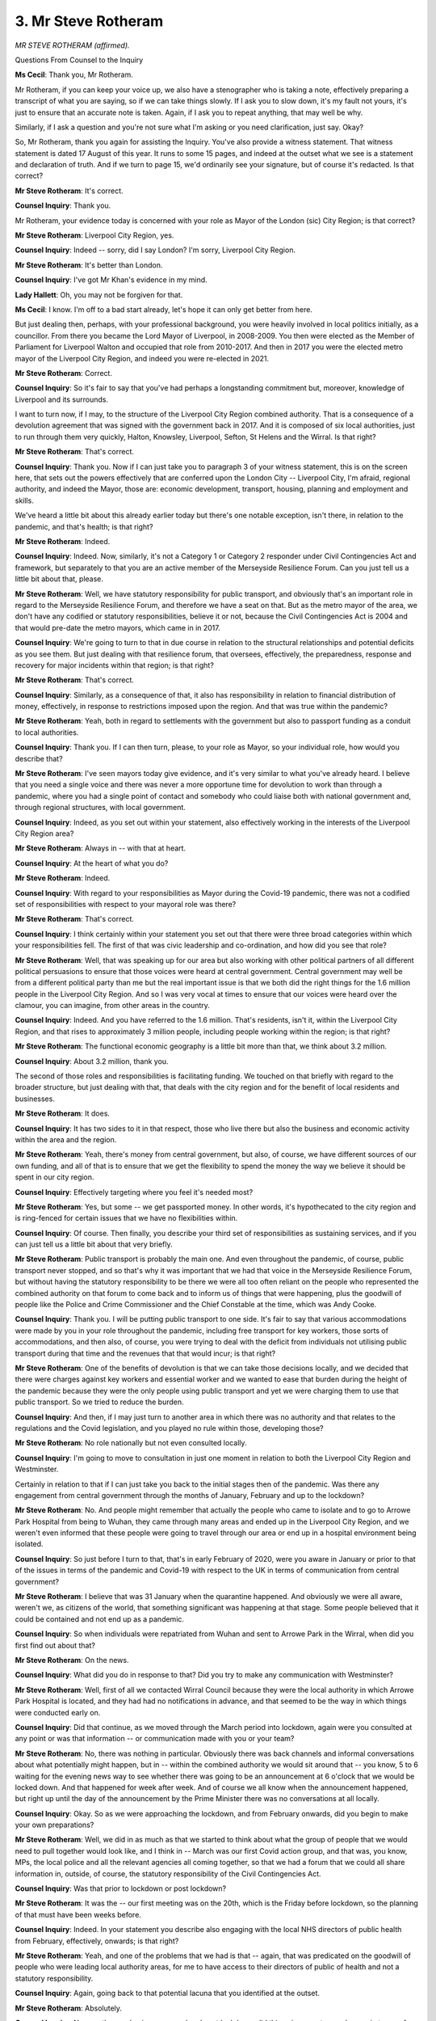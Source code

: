 3. Mr Steve Rotheram
====================

*MR STEVE ROTHERAM (affirmed).*

Questions From Counsel to the Inquiry

**Ms Cecil**: Thank you, Mr Rotheram.

Mr Rotheram, if you can keep your voice up, we also have a stenographer who is taking a note, effectively preparing a transcript of what you are saying, so if we can take things slowly. If I ask you to slow down, it's my fault not yours, it's just to ensure that an accurate note is taken. Again, if I ask you to repeat anything, that may well be why.

Similarly, if I ask a question and you're not sure what I'm asking or you need clarification, just say. Okay?

So, Mr Rotheram, thank you again for assisting the Inquiry. You've also provide a witness statement. That witness statement is dated 17 August of this year. It runs to some 15 pages, and indeed at the outset what we see is a statement and declaration of truth. And if we turn to page 15, we'd ordinarily see your signature, but of course it's redacted. Is that correct?

**Mr Steve Rotheram**: It's correct.

**Counsel Inquiry**: Thank you.

Mr Rotheram, your evidence today is concerned with your role as Mayor of the London (sic) City Region; is that correct?

**Mr Steve Rotheram**: Liverpool City Region, yes.

**Counsel Inquiry**: Indeed -- sorry, did I say London? I'm sorry, Liverpool City Region.

**Mr Steve Rotheram**: It's better than London.

**Counsel Inquiry**: I've got Mr Khan's evidence in my mind.

**Lady Hallett**: Oh, you may not be forgiven for that.

**Ms Cecil**: I know. I'm off to a bad start already, let's hope it can only get better from here.

But just dealing then, perhaps, with your professional background, you were heavily involved in local politics initially, as a councillor. From there you became the Lord Mayor of Liverpool, in 2008-2009. You then were elected as the Member of Parliament for Liverpool Walton and occupied that role from 2010-2017. And then in 2017 you were the elected metro mayor of the Liverpool City Region, and indeed you were re-elected in 2021.

**Mr Steve Rotheram**: Correct.

**Counsel Inquiry**: So it's fair to say that you've had perhaps a longstanding commitment but, moreover, knowledge of Liverpool and its surrounds.

I want to turn now, if I may, to the structure of the Liverpool City Region combined authority. That is a consequence of a devolution agreement that was signed with the government back in 2017. And it is composed of six local authorities, just to run through them very quickly, Halton, Knowsley, Liverpool, Sefton, St Helens and the Wirral. Is that right?

**Mr Steve Rotheram**: That's correct.

**Counsel Inquiry**: Thank you. Now if I can just take you to paragraph 3 of your witness statement, this is on the screen here, that sets out the powers effectively that are conferred upon the London City -- Liverpool City, I'm afraid, regional authority, and indeed the Mayor, those are: economic development, transport, housing, planning and employment and skills.

We've heard a little bit about this already earlier today but there's one notable exception, isn't there, in relation to the pandemic, and that's health; is that right?

**Mr Steve Rotheram**: Indeed.

**Counsel Inquiry**: Indeed. Now, similarly, it's not a Category 1 or Category 2 responder under Civil Contingencies Act and framework, but separately to that you are an active member of the Merseyside Resilience Forum. Can you just tell us a little bit about that, please.

**Mr Steve Rotheram**: Well, we have statutory responsibility for public transport, and obviously that's an important role in regard to the Merseyside Resilience Forum, and therefore we have a seat on that. But as the metro mayor of the area, we don't have any codified or statutory responsibilities, believe it or not, because the Civil Contingencies Act is 2004 and that would pre-date the metro mayors, which came in in 2017.

**Counsel Inquiry**: We're going to turn to that in due course in relation to the structural relationships and potential deficits as you see them. But just dealing with that resilience forum, that oversees, effectively, the preparedness, response and recovery for major incidents within that region; is that right?

**Mr Steve Rotheram**: That's correct.

**Counsel Inquiry**: Similarly, as a consequence of that, it also has responsibility in relation to financial distribution of money, effectively, in response to restrictions imposed upon the region. And that was true within the pandemic?

**Mr Steve Rotheram**: Yeah, both in regard to settlements with the government but also to passport funding as a conduit to local authorities.

**Counsel Inquiry**: Thank you. If I can then turn, please, to your role as Mayor, so your individual role, how would you describe that?

**Mr Steve Rotheram**: I've seen mayors today give evidence, and it's very similar to what you've already heard. I believe that you need a single voice and there was never a more opportune time for devolution to work than through a pandemic, where you had a single point of contact and somebody who could liaise both with national government and, through regional structures, with local government.

**Counsel Inquiry**: Indeed, as you set out within your statement, also effectively working in the interests of the Liverpool City Region area?

**Mr Steve Rotheram**: Always in -- with that at heart.

**Counsel Inquiry**: At the heart of what you do?

**Mr Steve Rotheram**: Indeed.

**Counsel Inquiry**: With regard to your responsibilities as Mayor during the Covid-19 pandemic, there was not a codified set of responsibilities with respect to your mayoral role was there?

**Mr Steve Rotheram**: That's correct.

**Counsel Inquiry**: I think certainly within your statement you set out that there were three broad categories within which your responsibilities fell. The first of that was civic leadership and co-ordination, and how did you see that role?

**Mr Steve Rotheram**: Well, that was speaking up for our area but also working with other political partners of all different political persuasions to ensure that those voices were heard at central government. Central government may well be from a different political party than me but the real important issue is that we both did the right things for the 1.6 million people in the Liverpool City Region. And so I was very vocal at times to ensure that our voices were heard over the clamour, you can imagine, from other areas in the country.

**Counsel Inquiry**: Indeed. And you have referred to the 1.6 million. That's residents, isn't it, within the Liverpool City Region, and that rises to approximately 3 million people, including people working within the region; is that right?

**Mr Steve Rotheram**: The functional economic geography is a little bit more than that, we think about 3.2 million.

**Counsel Inquiry**: About 3.2 million, thank you.

The second of those roles and responsibilities is facilitating funding. We touched on that briefly with regard to the broader structure, but just dealing with that, that deals with the city region and for the benefit of local residents and businesses.

**Mr Steve Rotheram**: It does.

**Counsel Inquiry**: It has two sides to it in that respect, those who live there but also the business and economic activity within the area and the region.

**Mr Steve Rotheram**: Yeah, there's money from central government, but also, of course, we have different sources of our own funding, and all of that is to ensure that we get the flexibility to spend the money the way we believe it should be spent in our city region.

**Counsel Inquiry**: Effectively targeting where you feel it's needed most?

**Mr Steve Rotheram**: Yes, but some -- we get passported money. In other words, it's hypothecated to the city region and is ring-fenced for certain issues that we have no flexibilities within.

**Counsel Inquiry**: Of course. Then finally, you describe your third set of responsibilities as sustaining services, and if you can just tell us a little bit about that very briefly.

**Mr Steve Rotheram**: Public transport is probably the main one. And even throughout the pandemic, of course, public transport never stopped, and so that's why it was important that we had that voice in the Merseyside Resilience Forum, but without having the statutory responsibility to be there we were all too often reliant on the people who represented the combined authority on that forum to come back and to inform us of things that were happening, plus the goodwill of people like the Police and Crime Commissioner and the Chief Constable at the time, which was Andy Cooke.

**Counsel Inquiry**: Thank you. I will be putting public transport to one side. It's fair to say that various accommodations were made by you in your role throughout the pandemic, including free transport for key workers, those sorts of accommodations, and then also, of course, you were trying to deal with the deficit from individuals not utilising public transport during that time and the revenues that that would incur; is that right?

**Mr Steve Rotheram**: One of the benefits of devolution is that we can take those decisions locally, and we decided that there were charges against key workers and essential worker and we wanted to ease that burden during the height of the pandemic because they were the only people using public transport and yet we were charging them to use that public transport. So we tried to reduce the burden.

**Counsel Inquiry**: And then, if I may just turn to another area in which there was no authority and that relates to the regulations and the Covid legislation, and you played no rule within those, developing those?

**Mr Steve Rotheram**: No role nationally but not even consulted locally.

**Counsel Inquiry**: I'm going to move to consultation in just one moment in relation to both the Liverpool City Region and Westminster.

Certainly in relation to that if I can just take you back to the initial stages then of the pandemic. Was there any engagement from central government through the months of January, February and up to the lockdown?

**Mr Steve Rotheram**: No. And people might remember that actually the people who came to isolate and to go to Arrowe Park Hospital from being to Wuhan, they came through many areas and ended up in the Liverpool City Region, and we weren't even informed that these people were going to travel through our area or end up in a hospital environment being isolated.

**Counsel Inquiry**: So just before I turn to that, that's in early February of 2020, were you aware in January or prior to that of the issues in terms of the pandemic and Covid-19 with respect to the UK in terms of communication from central government?

**Mr Steve Rotheram**: I believe that was 31 January when the quarantine happened. And obviously we were all aware, weren't we, as citizens of the world, that something significant was happening at that stage. Some people believed that it could be contained and not end up as a pandemic.

**Counsel Inquiry**: So when individuals were repatriated from Wuhan and sent to Arrowe Park in the Wirral, when did you first find out about that?

**Mr Steve Rotheram**: On the news.

**Counsel Inquiry**: What did you do in response to that? Did you try to make any communication with Westminster?

**Mr Steve Rotheram**: Well, first of all we contacted Wirral Council because they were the local authority in which Arrowe Park Hospital is located, and they had had no notifications in advance, and that seemed to be the way in which things were conducted early on.

**Counsel Inquiry**: Did that continue, as we moved through the March period into lockdown, again were you consulted at any point or was that information -- or communication made with you or your team?

**Mr Steve Rotheram**: No, there was nothing in particular. Obviously there was back channels and informal conversations about what potentially might happen, but in -- within the combined authority we would sit around that -- you know, 5 to 6 waiting for the evening news way to see whether there was going to be an announcement at 6 o'clock that we would be locked down. And that happened for week after week. And of course we all know when the announcement happened, but right up until the day of the announcement by the Prime Minister there was no conversations at all locally.

**Counsel Inquiry**: Okay. So as we were approaching the lockdown, and from February onwards, did you begin to make your own preparations?

**Mr Steve Rotheram**: Well, we did in as much as that we started to think about what the group of people that we would need to pull together would look like, and I think in -- March was our first Covid action group, and that was, you know, MPs, the local police and all the relevant agencies all coming together, so that we had a forum that we could all share information in, outside, of course, the statutory responsibility of the Civil Contingencies Act.

**Counsel Inquiry**: Was that prior to lockdown or post lockdown?

**Mr Steve Rotheram**: It was the -- our first meeting was on the 20th, which is the Friday before lockdown, so the planning of that must have been weeks before.

**Counsel Inquiry**: Indeed. In your statement you describe also engaging with the local NHS directors of public health from February, effectively, onwards; is that right?

**Mr Steve Rotheram**: Yeah, and one of the problems that we had is that -- again, that was predicated on the goodwill of people who were leading local authority areas, for me to have access to their directors of public of health and not a statutory responsibility.

**Counsel Inquiry**: Again, going back to that potential lacuna that you identified at the outset.

**Mr Steve Rotheram**: Absolutely.

**Counsel Inquiry**: Now, as the pandemic progressed and post lockdown, did things improve to any degree, in terms of communications with the government?

**Mr Steve Rotheram**: When are we talking about here, what month?

**Counsel Inquiry**: Effectively post lockdown, from that March, April, May period.

**Mr Steve Rotheram**: Yes, there was some informal communications but there were no official channels for us to raise any particular issues and it was much later on that we started to get the access to the secretaries of state and senior misters in the government that we needed to -- so we could find out the information necessary to put appropriate measures into what was happening locally.

**Counsel Inquiry**: Indeed, we've heard a little bit earlier this afternoon about attempts to engage with Westminster and to attend COBR. Were you part of those attempts?

**Mr Steve Rotheram**: Yeah, we -- well, we believed as a group -- it was the -- called the M9 at the time, there were nine metro mayors, and I think it was four Tories, five Labour, so it was pretty balanced, and we believed that there should be representation from that group at COBR. We hadn't decided who that might be but we did believe that our voices should be heard because of the enormity of the population that those nine people had -- represented.

**Counsel Inquiry**: With regard to that nine group, the group of metro mayors, did there ever come a point where you were represented essentially by one individual in that way?

**Mr Steve Rotheram**: No, I don't believe so.

**Counsel Inquiry**: Indeed, you did not attend COBR, save for one exception, which we'll move to later in the chronology, in October of 2020?

**Mr Steve Rotheram**: Yes, that's correct.

**Counsel Inquiry**: We've heard evidence earlier that you and Andy Burnham issued joint statements asking government to widen membership to also include mayors from the north-west. Did you ever get a response to that?

**Mr Steve Rotheram**: No, I don't believe we did?

**Counsel Inquiry**: Turning, as we go, again, through the chronology and into the summer, and looking at engagement, a number of NPIs were relaxed as coming out of lockdown initially but then also Eat Out to Help Out was announced. Did you have any advance notice of either those relaxations or the scheme?

**Mr Steve Rotheram**: We had no notification whatsoever. So that came as a real bolt out the blue.

**Counsel Inquiry**: So were you finding out as the public found out?

**Mr Steve Rotheram**: Yeah, on nearly every major announcement we were watching the telly and -- and we work late anyway in our office, so we were staying until stupid hour watching what was happening on the news so that we could then start to formulate our response to that for the next day.

**Counsel Inquiry**: Did that present any challenges for you?

**Mr Steve Rotheram**: Consistently.

**Counsel Inquiry**: What challenges were they?

**Mr Steve Rotheram**: Well, that we were reacting rather than proactively working in engagement with central government to formulate some of those policies.

**Counsel Inquiry**: Did that cause any difficulties with your constituency base?

**Mr Steve Rotheram**: Often, especially on messaging, and we desperately needed a single voice and some coherence around that message, and that was often lost because things were quite fluid and changed quite often and things would flip-flop one way and then a different way and a different occasion. So it was much more difficult to take people with you.

**Counsel Inquiry**: We're going to deal with some of those challenges later when it comes to looking at tiers, but were there also any logistical challenges for the authority?

**Mr Steve Rotheram**: Yeah. There was -- I'll give you an example. Both the Mayor of London, Sadiq Khan, and myself were asking I think in the April around :outline:`face coverings`. and I wanted the government to introduce this and I wanted to do it locally.. And believe it or not I would have had to change the bylaws locally and get that through the legislative process to do that before we could enforce :outline:`face coverings`.

So there were lots of things that happened where if it had have come from central government that would have alleviated the local problems that we were facing.

**Counsel Inquiry**: We've heard a little bit already this morning about that issue and engagement on that issue, so I'm going to leave that there, but mainly because we've got other points to cover this afternoon.

But dealing then, if I may -- so that's public communications and messaging. I'm going to now come to, the tiers, and that takes us somewhat ahead, following Eat Out to Help Out, the summer time, and then effectively moving through September and into October.

Now, in October, is it correct there were rising infection rates in the north-west and in particular within the Liverpool region?

**Mr Steve Rotheram**: There were across the north-west but specifically in the Liverpool City Region, and one of our areas was the third highest R rate in Europe.

**Counsel Inquiry**: So you had one of the -- the third highest R rates in Europe. In terms of the situation with regard to the NHS and hospitals, how did that present itself in the Liverpool City Region?

**Mr Steve Rotheram**: Well, by now we were having regular conversations and meetings with the directors of public health, with our NHS representatives and with the scientists, and the -- around mid-October we were getting genuinely concerned that the NHS didn't have the capacity if the R rates had have continued and the numbers of people who were presenting with infections in hospital, then there would have been no capacity at all within the Merseyside area for anybody presenting with any other condition that was non-Covid. So we were literally at capacity and worried that it might tip over.

**Counsel Inquiry**: The Inquiry has heard some evidence about the development of the tier structure in response to concerns such as the rising R rate and infection numbers within Liverpool. When did you find out about the potential for tiering?

**Mr Steve Rotheram**: So we've had some conversations with the Secretary of State, Matt Hancock, early in October, I think it was the 5th, and within that we'd -- he'd said there might be the need for some additional restrictions, and I think tiering might have been mooted, certainly no detail on that, and what we were very concerned with at that same time was that the government had also floated the idea that furlough would be reduced from 80 per cent to 67 per cent, and so that was the main topic of conversation from my perspective because I was 100 per cent opposed to any reduction, because that would have hit our area harder than anywhere in the country.

**Counsel Inquiry**: Indeed. Presumably you've been listening to the evidence immediately before you from Andy Burnham in relation to furlough. I'm not going to go back over that now, save as to say you are on the same page as him, presumably?

**Mr Steve Rotheram**: I didn't hear it all and the connectivity is not brilliant, so it cut out, but generally we do speak with one voice, myself and the Mayor of Greater Manchester, because we were communicating on a regular basis, a daily basis, during that terrible period.

**Counsel Inquiry**: In terms of Tier 1, Tier 2 and Tier 3, and potential Tier 3 restrictions for the Liverpool City Region, when did you first hear about that?

**Mr Steve Rotheram**: So we had a meeting with the Chief Medical Officer on 9 October, I think that was the Friday, and within that he outlined the concerning situation across the Liverpool City Region with the R rate but with the NHS, and it was understood that something needed to happen, specifically in our geography, because we -- we were genuinely concerned that we wouldn't have any additional capacity. So that was the first time that that sort of thing had been discussed.

He showed us all of the scientific evidence, so put charts on the screen. It was along with all the leaders in the Liverpool City Region, so the six local authority council leaders. So we basically knew we had to do something, collectively.

**Counsel Inquiry**: In terms of doing something collectively, at that point was it envisaged that it would be a tiered system, with increasing levels of restrictions, or were you looking at something different?

**Mr Steve Rotheram**: I think that came on the Saturday, the actual -- you know, "We need to discuss about this new thing, Tier 3". We started to talk about what that might look like and what the additional restrictions would be, whether it would be an a la carte menu or whether it would be a prescriptive list of things that we had to do. And of course then on if we did enter into Tier 3, because at that stage nobody had, if we were first entrants, what any financial support package would look like, because obviously that would mean, with another local lockdown, that businesses would be constrained, and we were very, very adamant that businesses shouldn't be detrimentally impacted.

**Counsel Inquiry**: So were financial considerations a concern for you at that point?

**Mr Steve Rotheram**: Massive.

**Counsel Inquiry**: Now, in terms of discussion with the government, from 9 to 11 October -- spans a weekend in short?

**Mr Steve Rotheram**: Yes.

**Counsel Inquiry**: You were involved in a number of discussions, negotiations, is that right, in relation to the measures that would be taken within the region but also the financial package that would come alongside it?

**Mr Steve Rotheram**: Yes, with all sorts of people within Number 10 and secretaries of state and scientists and Uncle Tom Cobley and all to tell you the truth. But we were -- we really wanted to understand the science and whether the list that eventually emerged would do the job, whether that would tackle some of the problems that were previously identified.

**Counsel Inquiry**: Just to be clear, those discussions and negotiations involved the Prime Minister and Edward Lister, who we have heard from previously, Robert Jenrick, another Member of Parliament, and other individuals?

**Mr Steve Rotheram**: Very much around that list, to tell you the truth. The others were peripheral. Ed Lister was central to this and he was the one that constantly we had conversations with and Zoom and Teams calls, and was somebody who would pick up the phone to me during the negotiations and inform me of what the thought of the Prime Minister were.

**Counsel Inquiry**: Indeed. And we know from other evidence that he was dealing not only with you but some of the other areas as well with other mayors as we've heard today and indeed earlier in the Inquiry.

**Mr Steve Rotheram**: Yeah.

**Counsel Inquiry**: With regard to those negotiations and the debate, did you reach a consensus or effectively an agreement, and at what point?

**Mr Steve Rotheram**: Well, we were certainly in dialogue right up until Sunday early evening, and then we sort of had adjourned that and we were going to pick this up the next day, on Monday the 12th, and there was a front page of The Times Online that came out that evening and that basically identified that was a fait accompli and we were going into Tier 3 whether we liked it or not. But we still thought that we were negotiating a deal.

**Counsel Inquiry**: So did that come as a surprise to you, that announcement, in terms of the paper article?

**Mr Steve Rotheram**: Yeah. We were certainly moving towards the same conclusion, but to have the rug pulled under our feet -- because we were very concerned at the messaging to the people in the Liverpool City Region. We -- at this same time we had Andy Burnham in Greater Manchester who was trying to push back against the government who'd not supported Greater Manchester for weeks and weeks and weeks when they had been in the highest tier. So for that to be seen that Manchester were opposing something but we were almost voluntarily, as people would have seen it, moving into the highest tier, I thought could be problematic, and certainly that's how it panned out.

**Counsel Inquiry**: Indeed. I'm going to move to that in a moment. I just want to deal with the remainder of the 12 October first, if I may.

You attended -- that's when you attended the first and only COBR meeting, is that right.

And if I can just call that up, please. Thank you.

Here we see the minutes of that. We can see it was held on Monday 12 October at 10.30 in the morning. A large number of attendees, Prime Minister sitting in the chair of the meeting. If we go over the page we see further attendees that were present. And over again, it's a very long list, I'm afraid, and you're on, I think, this page, and we can see you on the right-hand side, third up from the bottom, as attending.

With regard to that, if I can go to page 5, please, and paragraph 1 of that, initially it opens with the Prime Minister welcoming everybody and thanking you for being in attendance that day, gives an update on the situation, the R rate was between 1.2 and 1.5 and pinpointed various areas where transmission was of particular concern, Nottingham, Londonderry/Derry. Said a full lockdown would interrupt education again, would be very economically damaging. Alternate option, letting disease spread would result in many thousands dying prematurely. A middle-ground course of action led locally was required to reduce transmissions of Covid-19 and its success critically depended upon the co-operation of the public. And here we see the chair, the Prime Minister, acknowledged a package of support developed by Merseyside to reduce infections within Liverpool.

So that's the opening, in short, to the meeting, is that right? That's the context?

**Mr Steve Rotheram**: Yeah. And the most important line in all that is that it says its success was critically dependent upon the co-operation of the public. I think that needs to be borne in mind for what we come on to.

**Counsel Inquiry**: Public messaging?

**Mr Steve Rotheram**: Indeed.

**Counsel Inquiry**: Indeed.

If I just continue onward, please, to paragraph 2, we see an update from the Chief Medical Officer, and this is specific to your area effectively. He said:

"... the rates of COVID-19 amongst the over 60 years old, particularly within Merseyside, were going up and would result in increased hospitalisations and deaths ... COVID-19 was displacing other health conditions which was increasing the burden of disease amongst non-COVID-19 conditions."

A theme that we have already heard evidence on.

It continues, and this is the Chief Medical Officer's view, Professor Sir Chris Whitty:

"... concluded that implementing baseline 'Tier Three' restrictions would not reduce the R-rate to below 1 and compliance with more stringent measures would be required to successfully reduce the virus."

It then continues through the meeting, come back to some scientific advice momentarily, and we go through to your update.

It's on page 6, please, and it's paragraph 9.

You've been asked for your views on the potential measures in terms of local measures. It says:

"... the overall goal was to reduce infection rates and relieve pressure upon hospital beds."

That's what we were just referring to earlier.

"Measures to reduce infection included improved local capacity to use Test and Trace data. Enforcement remained a challenge for local authorities and that simplified legislation would support [that]. He concluded that ... hospitality ... would be impacted greatly by the new measures and asked that further consideration was given to how to support these workers."

Did you go into detail in relation to any further support within this meeting with the Prime Minister?

**Mr Steve Rotheram**: Yeah, I said that it was an absolute red line for us to still at that late stage enter into any deal with national government that would see a reduction of furlough from 80 per cent to 67 per cent, and I think that's what that's referring to, slightly coded. But it was the people, the workers is in the city region who we were trying to protect at this stage. And of course it also mentions test and trace data. That was something that we had longed for, for -- and I think -- this is the bit that I did hear, Andy was explaining it wasn't until, I think it was, Nadhim Zahawi was appointed that we started to get access to some of that data, but that data should have been ours as a right.

**Counsel Inquiry**: Indeed.

Just continuing, if I may, just to focus on this meeting at the present time, you have raised the issues of furlough, you've raised the issues of financial package. At this point there had been no deal, had there? It was still being negotiated?

**Mr Steve Rotheram**: Nothing absolutely concluded but we were very much moving towards that. And just so that we have a full picture of this, there are people who spoke later and the leaders -- so Nicola Sturgeon, Mark Drakeford, and Arlene spoke later -- Foster -- and they all said that they had supported my red line, which was no reduction in furlough.

**Counsel Inquiry**: Now, moving on through and just dealing with the other advice that was provided in relation to the tier system of which you were concerned, or why you were there that day, if I can go to page 8, please, and paragraph 18, what we have here is:

"The [Government Chief Scientific Adviser] ..."

So Professor Sir Patrick Vallance.

"... [explained] that the impact of lockdowns and the impact of doing nothing were known, but the impacts of interventions between them was not known."

And it continues:

"However, while the granularity of effects were not yet know, it was clear a baseline Tier Three approach would not reduce the R rate to an acceptable level. A circuit-breaker approach, a hard period of intervention for a limited time period, such as 3 weeks, was an option that SAGE had considered, it could reduce this R rate to below 1 and would allow for a period of reduced infections to follow. He concluded another positive of the circuit breakers was that they could be planned for but that final decisions would be dependent upon strategic aims."

Were circuit breakers discussed at this meeting that you were present at at COBR?

**Mr Steve Rotheram**: Not just at this meeting but it was something that the metro mayors had called for for some considerable time in the build-up to all of this, because we understood that whilst we had to do stuff to control things within our own geography, there's a bleed between geographies, people don't stick rigidly to those administrative boundaries, so within the (unclear) of the Liverpool City Region, every single day people flow in and out of it and we knew that it was much more difficult to do it in one area but we had to try something. And by the way what we did was demonstrably successful, because despite -- that's a generalised statement, isn't it, but within the Liverpool City Region we did see a fall over those three weeks, even with a Tier 3 approach.

**Counsel Inquiry**: Of course it was then -- Tier 3 then moved into the national lockdown?

**Mr Steve Rotheram**: Exactly the point, yeah, but we'd already started to go in the right direction.

**Counsel Inquiry**: The infections started to decrease?

**Mr Steve Rotheram**: Yes.

**Counsel Inquiry**: At that point was your view that Liverpool City Region ought to enter into a tier system or that there ought to have been a circuit-breaker?

**Mr Steve Rotheram**: I think it was an inevitability that we were going to into Tier 3, given The Times headline. What I was most concerned about was the messaging, and I pointed out earlier, if you don't take the public with you, it doesn't matter what those restrictions might have looked like and the arguments for or against it, it had to be communicated correctly to the people in the Liverpool City Region, and I wasn't afforded that opportunity.

**Counsel Inquiry**: Just going to that and not being afforded that opportunity, after this COBR agreement was reached and finalised and at that point is it right that you had a phone call with the Prime Minister?

**Mr Steve Rotheram**: Yeah.

**Counsel Inquiry**: What was discussed in that phone call with the Prime Minister?

**Mr Steve Rotheram**: Well, exactly the whole scenario about how we would communicate to ensure that there was compliance as widely as possible. And I very much emphasised the fact that a Tory Prime Minister in an area like the Liverpool City Region might not be the best person to be communicating this, and so therefore there should be a joint comms strategy on this and we needed to get the messaging absolutely nailed down, and he agreed to that. So I had my team ready and was expecting a phone call from Number 10's team so that we could agree some wording on what that would look like, but unfortunately that wasn't the case.

**Counsel Inquiry**: Indeed. Later that afternoon it was announced by the Prime Minister that Liverpool City Region was entering Tier 3, is that right, and then subsequently in a Number 10 press conference that evening?

**Mr Steve Rotheram**: It -- on both of those occasions, yeah, without any notification to me, and then we had to try to pick up the pieces.

**Counsel Inquiry**: What were the consequences of that in terms of implementing Tier 3 within the Liverpool City Region?

**Mr Steve Rotheram**: At this stage we were the first, as I say, but Manchester, because of their extended restrictions period, were still trying to get a deal, so it looked as if we were doing a deal but we hadn't had those same restrictions prior to Tier 3, and people didn't understand that outside. It was a confusion of who was saying what and why would Manchester not accept the deal and we would accept the deal. And as I've explained, for all the right reasons we wanted to ensure that we could reduce the R rate but also the deaths, because as the R rate increased the death rate did and we were really cognisant of the fact that far too many people had already succumbed and we needed to do everything we possibly could.

What happened was as soon as the Prime Minister stood up in the House of Commons, Twitter literally blew up. And my team who, you know, tried to manage the social media side of things just said, "There's thousands". And that resulted in all sorts of threats and unintended consequence, I'm sure.

**Counsel Inquiry**: When you say "threats", do you mean threats to you or to your team?

**Mr Steve Rotheram**: I think probably to me more than the team, but there were direct threats, and that resulted in the Chief Constable having to post 24-hour security.

And I'm not sure that when the Prime Minister broke that agreement with me that in any way he thought that might have been a consequence, but that's why I was so clear in what we needed to do to prevent those sorts of eventualities.

**Counsel Inquiry**: Now, with regard to public compliance, the Liverpool City Region did go into Tier 3 the following day.

**Mr Steve Rotheram**: Yes.

**Counsel Inquiry**: On 13 October. It remained in Tier 3 up until the national lockdown, the second lockdown, came into force, but initially it was to last for four weeks with a sunset clause; is that right?

**Mr Steve Rotheram**: It was, and we got a financial package through to support that. But the issue wasn't the four weeks, the issue was the additional restrictions, because we agreed the package and I was told it was a prescriptive package, and then Lancashire went into Tier 3 and their restrictions were different than ours and that caused, again, a hiatus and some problems.

**Counsel Inquiry**: Indeed. And within your witness statement you set out the correspondence that you subsequently had in relation to that package, financial arrangements and so on, mostly outside of the scope of this particular module but of course the information is there so I don't propose to take you further through that.

With regard to that aspect I just want to touch now, if I may, on one other issue and that is, firstly, in terms of the lobbying.

You lobbied the government on various issues, one being access to PPE.

**Mr Steve Rotheram**: Mm-hm.

**Counsel Inquiry**: You've already mentioned :outline:`face coverings`. A third being the financial support that you've touched upon already, and indeed we've heard evidence earlier today, and there will be some questions on that in due course so I'm not going to deal with that in any great detail now but simply in relation to potential financial support packages to enable individuals to self-isolate. That was your concern in relation to the test and trace programme; is that right?

**Mr Steve Rotheram**: This was fundamental really to why I believe that the R rate had spiked, because there were far too many people -- certainly low paid jobs in the Liverpool City Region where them people were faced with the sword of Damocles decision, and that was if they felt that they had symptoms they were choosing whether to stay home and get no pounds, no pence, or to take the chance that they didn't have Covid and go to work, and I think that it was an intolerable position to put anybody in.

We explained this time and time again to government, that they needed to support us because we needed to have a package to support those workers so that if they felt that there may have been Covid symptoms that they erred on the side of caution and stayed at home.

**Counsel Inquiry**: Indeed, and you launched a Time Out to Help Out campaign, a play on Eat Out to Help Out campaign, in terms of words?

**Mr Steve Rotheram**: Yes.

**Counsel Inquiry**: Again, you will be asked some questions about that. The other aspect that I wish to touch on very briefly is one particular event that took place that outset of the pandemic on 11 March. Again, you are going to be asked some questions about that but it's the Liverpool match, the Champions League match versus Atletico Madrid that took place, the background to that being that public health concerns were growing, as you've explained.

With regard to that time what you say about that is that it was not clear at this stage if the government was seeking to take a herd immunity approach or was simply waiting to the last minute to implement a national lockdown.

That's in relation to the timing of this particular football match that was being played. Why did you consider herd immunity to be a real possibility at that stage?

**Mr Steve Rotheram**: Because the government didn't seem to have any strategy to tackling the pandemic and it appeared that they were just allowing things to happen. Herd immunity -- look, I'm not a scientist, I hadn't heard of herd immunity beforehand. This was something that we were reading about and learning about and worried about, but we do know, don't we, from evidence to this Inquiry that there were allegations against the Prime Minister about piling up the bodies, and that's how it felt. I was on the front line of this, if you like. It felt as if they were just going to allow it to let rip, and that was a major concern for all of us.

**Counsel Inquiry**: Thank you.

I'm going to leave the questions about involvement in decision-making in relation to that match to others but if I may just ask you, finally now, in terms of lessons to be learned for the future and recommendations, a few questions in relation to the structural aspects concerning the role that you played the Mayor and the devolution agreements and the role of regional authorities essentially within the any civil emergencies response.

You have already explained that the Liverpool City Region combined authority is not a category 1 responder under the Civil Contingencies Act. We have also heard that London is. To what extent do you consider that lack of status as a Category 1 responder made a difference to your ability to co-ordinate the regional response in the Liverpool City area?

**Mr Steve Rotheram**: Massive. Massive difference.

As I say, I relied on the goodwill of others, including the leaders of local authorities. We were all from the same political persuasion. It might have been more difficult if we had have had people from different political parties, and therefore the likelihood that people could have played politics at no stage did any individual leader of the local authorities or the combined authority ever put politics before people. It was always about our place and our people and we were about protecting lives but protecting livelihoods as well, and that was the mantra right the way through it. Because we weren't privy to some of the discussions and deliberations at the Merseyside Resilience Forum it was people anecdotally telling us things that had happened there, and that cannot possibly be the best way that we can run things and there needs to be a statutory footing for metro mayors. Basically our role needs to -- the legislation needs to catch up with the advent of what we've now got across the city -- sorry, across the country with regional mayors.

**Counsel Inquiry**: Of course, that legislation dates back to 2004 devolution agreements, subsequent to that?

**Mr Steve Rotheram**: Indeed.

**Counsel Inquiry**: Considerably so. And do you consider that that lack of status played any role in the way you were treated by central government with regard to effectively COBR meetings, Westminster, Number 10, Cabinet?

**Mr Steve Rotheram**: Possibly. I haven't got the evidence to support this but there was a feeling that because we didn't need to be included that at times we weren't. And I'm slightly more confident that if we did have that codified statutory responsibility within the Merseyside Resilience Forum that only would the information have been readily to hand but also government would have had to included metro mayors, and myself, as part of the deliberations round that.

**Ms Cecil**: Thank you.

I have no further questions for you at this stage but if you just pause there.

My Lady, there are two sets.

**Lady Hallett**: Mr Weatherby.

Questions From Mr Weatherby KC

**Mr Weatherby**: Thank you very much.

Mr Rotherham, I ask questions on behalf of the Covid Bereaved Families for Justice UK group and I have just two short topics, the first of which is the Atletico Madrid match. It's of particular importance because a number of the families that I represent believe that their loved ones contracted Covid as a result of that match going ahead.

Now, for context, the match took place on 11 March, and that was the day that the Director General of the WHO belatedly, some may say, declared Covid to be a pandemic, and in doing so called for -- called internationally for urgent and aggressive action to combat its spread. His words not mine. Yet on that date the match was allowed to go ahead in Liverpool.

The match was attended by, as you know, more than 50,000 people. The attendance included something like 3,000 people from Madrid. And again, by way of context, at that time Spain generally already had well known high case numbers, Madrid was a particular hotspot, and many Spanish football games were already taking place behind closed doors and there was a partial lockdown there at that time.

So, in terms of the match going ahead, were you consulted by ministers or government officials in relation to any decision to allow the match to go ahead?

**Mr Steve Rotheram**: So this was during March and sort of the pre-lockdown period, although of course, it happened very quickly afterwards. It was this and the Cheltenham Festival I think at the same time and that's when lockdown happened which was too late for some people. At no stage were we consulted by anybody, not just national government, but there was no consultations with ourselves. Quite the opposite, actually. I mean, we were trying to get information, and at that stage the Government said the fixture was low risk.

**Mr Weatherby KC**: Right. So at that time you were concerned about it, and was it your view that the match shouldn't go ahead?

**Mr Steve Rotheram**: Well, I was personally concerned as well because I'm a Liverpool fan, and I actually went to the game. And I remember it being very different than I think nearly every other game that I've been to because of the fan behaviour. You've already seen people sort of not socially distancing because you can't at a football match but being much more cautious, and certainly with goals being scored, which we all know at a moment of unbridled joy, there was -- it was certainly a subdued way which supporters were celebrating.

**Mr Weatherby KC**: I mean, the concerns you had, did you think it should have gone ahead at the time, or not, or were you simply looking for the guidance from official scientists or Government ministers about it?

**Mr Steve Rotheram**: We had no scientific evidence to support the fact that we were concerned about it, but if the Government had said, listen, this is not going ahead, I think everyone would have breathed a sigh of relief. But there was no evidence presented to us that it was anything other than the low risk that the Government claimed.

**Mr Weatherby KC**: Did you attempt to contact ministers or officials to question that, to say: where is the advice?

**Mr Steve Rotheram**: We had literally no conversations with national government at that stage about concerns over Covid. I mean, the doors were closed.

**Mr Weatherby KC**: Did you attempt to do so?

**Mr Steve Rotheram**: No, not directly, no.

**Mr Weatherby KC**: Yes, okay.

Now, following the match and later in April, I think it's a matter of public record that the city Mayor, then Joe Anderson, called for an inquiry into why the game had been allowed to go ahead, and I think you supported that call for an inquiry; is that right?

**Mr Steve Rotheram**: I think if you get the chronology right, I was the first one the day before to say that there needed to be an inquiry into it.

What happened was the Mayor of Liverpool had asked that Matt Ashton, the director of public health, look at a local --

**Mr Weatherby KC**: I see. So you asked for a governmental level inquiry into whether the match should have gone ahead?

**Mr Steve Rotheram**: Yes. I had concerns, and I had phone calls from people who were genuinely worried that parents had gone to it and, of course, one or two of those subsequently did succumb to the illness.

**Mr Weatherby KC**: Did you get any response from a Government level regarding the rationale for the decision to allow the match to go ahead, or how municipal authorities or anybody else was supposed to manage 3,000 attendees from Madrid? Did you get anything after the match was over, after your call for an inquiry, by way of explanation as to that?

**Mr Steve Rotheram**: This was, as I say, during the period where the Government just blanked anything. It was a waste of time and energy trying to get them to do or help or assist or advise because it all fell on deaf ears at this stage, and not just in March but right the way through until --

**Mr Weatherby KC**: So you called for an inquiry but got nothing back.

Now, the second point, just very quickly -- a different topic but about the position later in the summer. Mr Hancock in his second statement at paragraph 454 effectively puts the blame on local leaders or some local leaders making political points rather than following the data, in terms of the problems that you have already been asked about over the summer. How do you react to that? Was it local leaders who should be held accountable for the difficulties in the imposition of these localised regional restrictions, or were there other issues?

**Mr Steve Rotheram**: There was never an occasion where I was present at any meeting with any political parties or leaders where people tried to play party politics on this. But, look, does politics play a part in the background to this? Of course it does. When you have local authorities that are being hit the hardest in the whole country, they have a feeling that national government aren't listening to them.

When you have an NHS that's teetering anyway, they are political decisions. But there wasn't party politics that were in any way a consideration of the approach that we took -- (overspeaking) --

**Mr Weatherby KC**: As you said, nearly half of the mayors, the Metropolitan Mayors are, in fact, Conservatives?

**Mr Steve Rotheram**: Indeed, and within their combined authority areas, there are a mix of different political persuasions.

**Mr Weatherby KC**: Thank you very much.

**Lady Hallett**: Thank you, Mr Weatherby.

Ms Peacock.

Questions by Ms Peacock

**Ms Peacock**: I have a few short questions on behalf of the Trades Union Congress.

You already touched upon in your evidence the Time Out to Help Out campaign you launched in August 2020 alongside Mr Burnham. My questions focus on that campaign.

That campaign asked Central Government to continue to pay workers their full wage when they were required to self-isolate and they were unable to work from home; is that right?

**Mr Steve Rotheram**: Correct.

**Ms Peacock**: How did that campaign envisage practically speaking that workers would be paid to self-isolate? What was their proposal?

**Mr Steve Rotheram**: The proposal was that if anybody felt that they had the symptoms of coronavirus to err on the side of caution and for them to stay at home. The employer would pay the statutory sick pay to them, and -- sorry, the bit between statutory sick pay and what their wage was, but that would be topped up by the Government. So the employer would pay, but they would be recompensed by national government.

**Ms Peacock**: And in terms of self-employed people, was it envisaged they could claim for loss of earnings up to a maximum daily amount as they are able to when on jury service; is that right?

**Mr Steve Rotheram**: That's what we thought. We thought people who have complied with their public duty to do jury service, for instance, that's what we were claiming that people should do with coronavirus. It was about public duty, and it was about those people -- about if they went into work with symptoms and those symptoms hadn't been realised.

**Ms Peacock**: You explained in your evidence earlier that you considered this issue was absolutely fundamental to why the R rate spiked because people on low incomes were being asked to make that very difficult decision between self-isolating and going to work and receiving payment.

How did this issue come to your attention? How did you become aware that this was an important issue for workers and residents in the Liverpool city region?

**Mr Steve Rotheram**: I think it was an excellent campaign by the unions to highlight the issue, but I was in dialogue with Frances O'Grady at the time, and she'd spoken out that something needed to happen because too many people, both the excluded groups, so the people who were self-employed and freelancers, were being left behind, but so were people who didn't qualify because they were on zero hours contract so they were under the threshold.

**Ms Peacock**: My final question is: do you consider that Central Government responded adequately to the Time Out to Help Out campaign and the need for financial support for self-isolation at any point during the pandemic?

**Mr Steve Rotheram**: I think this, like a number of other issues that were discussed, was something that not only did they not respond adequately, I don't think they actually responded.

**Ms Peacock**: Those are my questions, my Lady.

**Lady Hallett**: Thank you very much, Ms Peacock.

**Ms Peacock**: Thank you, my Lady. That concludes the evidence today.

**Lady Hallett**: Thank you very much indeed, Mr Rotherham. Safe journey back to Liverpool. Thank you for your help.

**The Witness**: Thank you.

**Lady Hallett**: That completes the evidence for today. 10.00 tomorrow?

10.00 tomorrow, please.

*(4.26 pm)*

*(The hearing adjourned until 10 am on Tuesday, 28 November 2023)*

